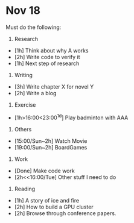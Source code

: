 * Nov 18
Must do the following:

1. Research
+ [1h] Think about why A works
+ [2h] Write code to verify it
+ [1h] Next step of research

2. Writing
+ [3h] Write chapter X for novel Y
+ [2h] Write a blog

3. Exercise
+ [1h>16:00<23:00^1d] Play badminton with AAA

4. Others
+ [15:00/Sun~2h] Watch Movie 
+ [19:00/Sun~2h] BoardGames 

5. Work
+ [Done] Make code work
+ [2h<<16:00/Tue] Other stuff I need to do

6. Reading
+ [1h] A story of ice and fire
+ [2h] How to build a GPU cluster
+ [2h] Browse through conference papers.
